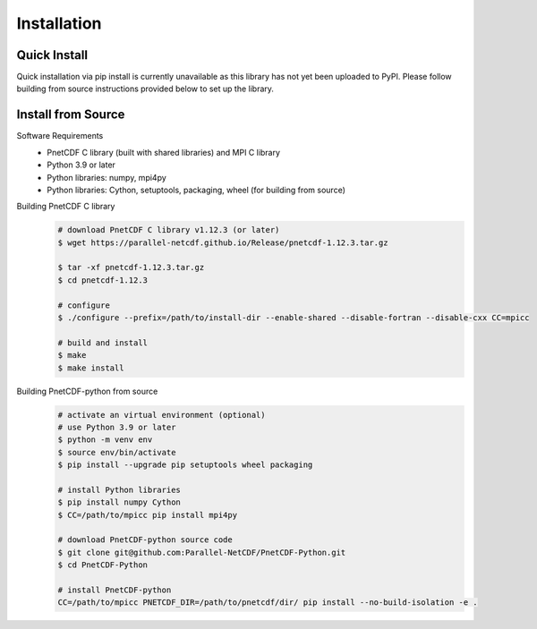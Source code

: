 ===================================
Installation 
===================================


Quick Install
===================================

Quick installation via pip install is currently unavailable as this library has not yet been uploaded to PyPI. 
Please follow building from source instructions provided below to set up the library.

Install from Source
============================================

Software Requirements
 - PnetCDF C library (built with shared libraries) and MPI C library
 - Python 3.9 or later
 - Python libraries: numpy, mpi4py
 - Python libraries: Cython, setuptools, packaging, wheel (for building from source)

Building PnetCDF C library
 .. code-block:: bash

     # download PnetCDF C library v1.12.3 (or later)
     $ wget https://parallel-netcdf.github.io/Release/pnetcdf-1.12.3.tar.gz
    
     $ tar -xf pnetcdf-1.12.3.tar.gz
     $ cd pnetcdf-1.12.3

     # configure
     $ ./configure --prefix=/path/to/install-dir --enable-shared --disable-fortran --disable-cxx CC=mpicc 
    
     # build and install
     $ make
     $ make install

Building PnetCDF-python from source
 .. code-block:: bash

     # activate an virtual environment (optional)
     # use Python 3.9 or later
     $ python -m venv env
     $ source env/bin/activate
     $ pip install --upgrade pip setuptools wheel packaging

     # install Python libraries
     $ pip install numpy Cython
     $ CC=/path/to/mpicc pip install mpi4py

     # download PnetCDF-python source code
     $ git clone git@github.com:Parallel-NetCDF/PnetCDF-Python.git
     $ cd PnetCDF-Python

     # install PnetCDF-python
     CC=/path/to/mpicc PNETCDF_DIR=/path/to/pnetcdf/dir/ pip install --no-build-isolation -e .
